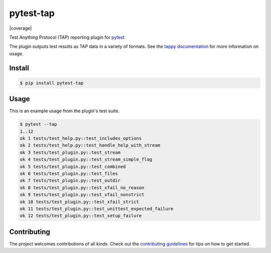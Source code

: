 pytest-tap
==========

|version| |license| |coverage|

.. |version| image:: https://img.shields.io/pypi/v/pytest-tap.svg
    :target: https://pypi.python.org/pypi/pytest-tap
    :alt: PyPI version
.. |license| image:: https://img.shields.io/pypi/l/pytest-tap.svg
    :target: https://raw.githubusercontent.com/python-tap/pytest-tap/master/LICENSE
    :alt: BSD license

Test Anything Protocol (TAP) reporting plugin for
`pytest <http://pytest.org/latest/>`_

The plugin outputs test results as TAP data in a variety of formats.
See the `tappy documentation <http://tappy.readthedocs.io/en/latest/producers.html#pytest-tap-plugin>`_
for more information on usage.

Install
-------

.. code-block:: console

   $ pip install pytest-tap

Usage
-----

This is an example usage from the plugin's test suite.

.. code-block:: console

   $ pytest --tap
   1..12
   ok 1 tests/test_help.py::test_includes_options
   ok 2 tests/test_help.py::test_handle_help_with_stream
   ok 3 tests/test_plugin.py::test_stream
   ok 4 tests/test_plugin.py::test_stream_simple_flag
   ok 5 tests/test_plugin.py::test_combined
   ok 6 tests/test_plugin.py::test_files
   ok 7 tests/test_plugin.py::test_outdir
   ok 8 tests/test_plugin.py::test_xfail_no_reason
   ok 9 tests/test_plugin.py::test_xfail_nonstrict
   ok 10 tests/test_plugin.py::test_xfail_strict
   ok 11 tests/test_plugin.py::test_unittest_expected_failure
   ok 12 tests/test_plugin.py::test_setup_failure

Contributing
------------

The project welcomes contributions of all kinds.
Check out the `contributing guidelines <https://github.com/python-tap/pytest-tap/blob/master/.github/contributing.md>`_
for tips on how to get started.
